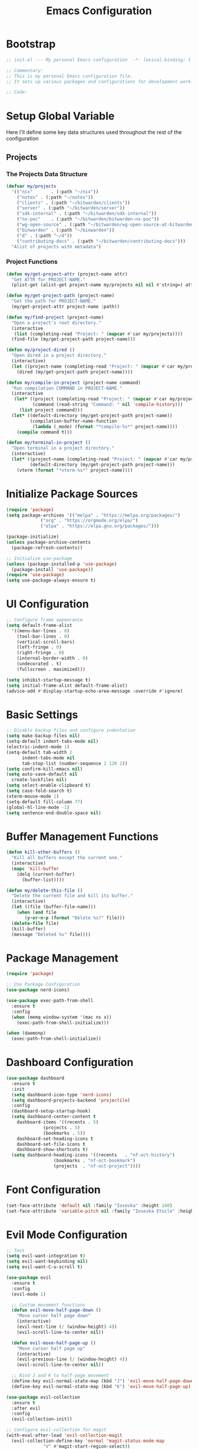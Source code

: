 :PROPERTIES:
:GPTEL_MODEL: claude-3.7-sonnet
:GPTEL_BACKEND: github-copilot
:GPTEL_SYSTEM: You are a large language model living in Emacs and a helpful assistant. Respond concisely.
:GPTEL_BOUNDS: nil
:END:
#+TITLE: Emacs Configuration
#+PROPERTY: header-args:emacs-lisp :tangle init.el :results none

* Bootstrap
#+begin_src emacs-lisp
  ;; init.el --- My personal Emacs configuration  -*- lexical-binding: t -*-

  ;; Commentary:
  ;; This is my personal Emacs configuration file.
  ;; It sets up various packages and configurations for development work.

  ;; Code:
#+end_src

* Setup Global Variable

Here I'll define some key data structures used throughout the rest of the configuration

** Projects

*** The Projects Data Structure

#+begin_src emacs-lisp
(defvar my/projects
  '(("nix"       . (:path "~/nix"))
    ("notes" . (:path "~/notes"))
    ("clients" . (:path "~/bitwarden/clients"))
    ("server" . (:path "~/bitwarden/server"))
    ("sdk-internal" . (:path "~/bitwarden/sdk-internal"))
    ("nx-poc"    . (:path "~/bitwarden/bitwarden-nx-poc"))
    ("wg-open-source" . (:path "~/bitwarden/wg-open-source-at-bitwarden"))
    ("binwarden" . (:path "~/binwarden"))
    ("d" . (:path "~/d"))
    ("contributing-docs" . (:path "~/bitwarden/contributing-docs")))
  "Alist of projects with metadata")
#+end_src

#+RESULTS:
: my/projects

*** Project Functions

#+begin_src emacs-lisp
(defun my/get-project-attr (project-name attr)
  "Get ATTR for PROJECT-NAME."
  (plist-get (alist-get project-name my/projects nil nil #'string=) attr))

(defun my/get-project-path (project-name)
  "Get the path for PROJECT-NAME."
  (my/get-project-attr project-name :path))

(defun my/find-project (project-name)
  "Open a project's root directory."
  (interactive
   (list (completing-read "Project: " (mapcar #'car my/projects))))
  (find-file (my/get-project-path project-name)))

(defun my/project-dired ()
  "Open dired in a project directory."
  (interactive)
  (let ((project-name (completing-read "Project: " (mapcar #'car my/projects))))
    (dired (my/get-project-path project-name))))

(defun my/compile-in-project (project-name command)
  "Run compilation COMMAND in PROJECT-NAME."
  (interactive
   (let* ((project (completing-read "Project: " (mapcar #'car my/projects)))
          (command (read-string "Command: " nil 'compile-history)))
     (list project command)))
  (let* ((default-directory (my/get-project-path project-name))
         (compilation-buffer-name-function 
          (lambda (_mode) (format "*compile-%s*" project-name))))
    (compile command t)))

(defun my/terminal-in-project ()
  "Open terminal in a project directory."
  (interactive)
  (let* ((project-name (completing-read "Project: " (mapcar #'car my/projects)))
         (default-directory (my/get-project-path project-name)))
    (vterm (format "*vterm-%s*" project-name))))
#+end_src

#+RESULTS:
: my/terminal-in-project

* Initialize Package Sources
#+begin_src emacs-lisp
  (require 'package)
  (setq package-archives '(("melpa" . "https://melpa.org/packages/")
			   ("org" . "https://orgmode.org/elpa/")
			   ("elpa" . "https://elpa.gnu.org/packages/")))

  (package-initialize)
  (unless package-archive-contents
    (package-refresh-contents))

  ;; Initialize use-package
  (unless (package-installed-p 'use-package)
    (package-install 'use-package))
  (require 'use-package)
  (setq use-package-always-ensure t)
#+end_src

* UI Configuration

#+begin_src emacs-lisp
  ;; Configure frame appearance
  (setq default-frame-alist
	'((menu-bar-lines . 0)
	  (tool-bar-lines . 0)
	  (vertical-scroll-bars)
	  (left-fringe . 0)
	  (right-fringe . 0)
	  (internal-border-width . 0)
	  (undecorated . t)
	  (fullscreen . maximized)))

  (setq inhibit-startup-message t)
  (setq initial-frame-alist default-frame-alist)
  (advice-add #'display-startup-echo-area-message :override #'ignore)
#+end_src

* Basic Settings
#+begin_src emacs-lisp
  ;; Disable backup files and configure indentation
  (setq make-backup-files nil)
  (setq-default indent-tabs-mode nil)
  (electric-indent-mode 1)
  (setq-default tab-width 2
		indent-tabs-mode nil
		tab-stop-list (number-sequence 2 120 2))
  (setq confirm-kill-emacs nil)
  (setq auto-save-default nil
	create-lockfiles nil)
  (setq select-enable-clipboard t)
  (setq case-fold-search t)
  (xterm-mouse-mode 1)
  (setq-default fill-column 77)
  (global-hl-line-mode -1)
  (setq sentence-end-double-space nil)
#+end_src

* Buffer Management Functions
#+begin_src emacs-lisp
  (defun kill-other-buffers ()
    "Kill all buffers except the current one."
    (interactive)
    (mapc 'kill-buffer
	  (delq (current-buffer)
		(buffer-list))))

  (defun my/delete-this-file ()
    "Delete the current file and kill its buffer."
    (interactive)
    (let ((file (buffer-file-name)))
      (when (and file
		 (y-or-n-p (format "Delete %s?" file)))
	(delete-file file)
	(kill-buffer)
	(message "Deleted %s" file))))
#+end_src

* Package Management
#+begin_src emacs-lisp
  (require 'package)

  ;; Use Package Configuration
  (use-package nerd-icons)

  (use-package exec-path-from-shell
    :ensure t
    :config
    (when (memq window-system '(mac ns x))
      (exec-path-from-shell-initialize)))

  (when (daemonp)
    (exec-path-from-shell-initialize))
#+end_src

* Dashboard Configuration
#+begin_src emacs-lisp
  (use-package dashboard
    :ensure t
    :init
    (setq dashboard-icon-type 'nerd-icons)
    (setq dashboard-projects-backend 'projectile)
    :config
    (dashboard-setup-startup-hook)
    (setq dashboard-center-content t
	  dashboard-items '((recents . 5)
			    (projects . 5)
			    (bookmarks . 5))
	  dashboard-set-heading-icons t
	  dashboard-set-file-icons t
	  dashboard-show-shortcuts t)
    (setq dashboard-heading-icons '((recents   . "nf-oct-history")
				    (bookmarks . "nf-oct-bookmark")
				    (projects  . "nf-oct-project"))))
#+end_src

* Font Configuration
#+begin_src emacs-lisp
  (set-face-attribute 'default nil :family "Iosevka" :height 140)
  (set-face-attribute 'variable-pitch nil :family "Iosevka Etoile" :height 100)
#+end_src

* Evil Mode Configuration
#+begin_src emacs-lisp
  ;; Test
  (setq evil-want-integration t)
  (setq evil-want-keybinding nil)
  (setq evil-want-C-u-scroll t)

  (use-package evil
    :ensure t
    :config
    (evil-mode 1)

    ;; Custom movement functions
    (defun evil-move-half-page-down ()
      "Move cursor half page down"
      (interactive)
      (evil-next-line (/ (window-height) 4))
      (evil-scroll-line-to-center nil))

    (defun evil-move-half-page-up ()
      "Move cursor half page up"
      (interactive)
      (evil-previous-line (/ (window-height) 4))
      (evil-scroll-line-to-center nil))

    ;; Bind J and K to half-page movement
    (define-key evil-normal-state-map (kbd "J") 'evil-move-half-page-down)
    (define-key evil-normal-state-map (kbd "K") 'evil-move-half-page-up))

  (use-package evil-collection
    :ensure t
    :after evil
    :config
    (evil-collection-init))

  ;; Configure evil-collection for magit
  (with-eval-after-load 'evil-collection-magit
    (evil-collection-define-key 'normal 'magit-status-mode-map
				"V" #'magit-start-region-select))
  (require 'evil-org-agenda)
  (evil-org-agenda-set-keys)
  (evil-define-key 'motion org-agenda-mode-map
		   (kbd "<left>") 'org-agenda-earlier
		   (kbd "<right>") 'org-agenda-later
		   (kbd "C-c j") 'org-agenda-goto-date
		   (kbd "gx")  'org-agenda-open-link
		   (kbd "t") 'org-agenda-todo
		   (kbd "T") 'org-agenda-todo-yesterday)
#+end_src

* Cycle Line Number Function
#+begin_src emacs-lisp
  (defun cycle-line-numbers ()
    "Cycle through line number modes: off -> relative -> normal -> off."
    (interactive)
    (cond
     ;; If currently off, switch to relative
     ((not display-line-numbers)
      (setq display-line-numbers 'relative)
      (message "Line numbers: RELATIVE"))

     ;; If currently relative, switch to normal
     ((eq display-line-numbers 'relative)
      (setq display-line-numbers t)
      (message "Line numbers: NORMAL"))

     ;; If currently normal, switch to off
     (t
      (setq display-line-numbers nil)
      (message "Line numbers: OFF"))))

  ;; Bind to "N" in evil normal mode
  (with-eval-after-load 'evil
    (evil-define-key 'normal 'global "N" 'cycle-line-numbers))
#+end_src
* Server Configuration
#+begin_src emacs-lisp
  (require 'server)
  (unless (server-running-p)
    (server-start))
#+end_src

* Project Management
#+begin_src emacs-lisp
  (use-package projectile
    :ensure t
    :config
    (projectile-mode +1)
    (define-key projectile-command-map (kbd "d") 'projectile-find-file-in-directory)
    (setq projectile-known-projects
	  (mapcar (lambda (project)
		    (expand-file-name (my/get-project-path (car project))))
		  my/projects))
    (setq projectile-auto-discover nil)
    (projectile-save-known-projects)
    :bind-keymap
    ("C-c p" . projectile-command-map))
#+end_src

* Completion Framework
#+begin_src emacs-lisp
  (use-package vertico
    :ensure t
    :init
    (vertico-mode))

  (use-package orderless
    :ensure t
    :custom
    (completion-styles '(orderless basic))
    (completion-category-overrides '((file (styles . (partial-completion))))))

  (use-package marginalia
    :ensure t
    :init
    (marginalia-mode))

  (use-package consult
    :ensure t
    :bind
    (("C-s" . consult-line)
     ("C-c b" . consult-buffer)
     ("C-c f" . consult-find)
     ("C-c r" . consult-ripgrep)))

  ;; Custom find-from-here function
  (defun find-from-here ()
    "Find files from current buffer's directory."
    (interactive)
    (when buffer-file-name
      (consult-find (file-name-directory buffer-file-name))))

  (global-set-key (kbd "C-c d") 'find-from-here)
#+end_src

* Tree-sitter Configuration
#+begin_src emacs-lisp
  (use-package treesit-auto
    :ensure t
    :config
    (global-treesit-auto-mode)
    (setq treesit-auto-install 'prompt)
    (setq treesit-auto-langs '(typescript javascript tsx jsx)))

  (use-package typescript-ts-mode
    :ensure t
    :mode (("\\.ts\\'" . typescript-ts-mode)
	   ("\\.tsx\\'" . tsx-ts-mode))
    :init
    (add-to-list 'major-mode-remap-alist '(typescript-mode . typescript-ts-mode))
    (add-to-list 'major-mode-remap-alist '(tsx-mode . tsx-ts-mode)))

  ;; Ensure typescript grammar is installed
  (unless (treesit-language-available-p 'typescript)
    (treesit-install-language-grammar 'typescript))
#+end_src

* LSP Configuration
#+begin_src emacs-lisp
  (use-package lsp-mode
    :ensure t
    :hook ((typescript-ts-mode . lsp)
	   (tsx-ts-mode . lsp)
	   (typescript-mode . lsp)
	   (csharp-mode . lsp)
	   (rust-mode . lsp)
	   (nix-mode . lsp)
	   (json-mode . lsp)
	   (sql-mode . lsp)
	   (lua-mode . lsp))
    :commands lsp
    :config
    ;;(setq lsp-nix-nixd-server-path "nixd")
    ;;(setq lsp-enabled-clients '(nixd-lsp))
    (setq lsp-auto-guess-root t)
    (setq lsp-enable-symbol-highlighting t)
    (setq lsp-enable-on-type-formatting t)
    (setq lsp-modeline-code-actions-enable t)
    (setq lsp-modeline-diagnostics-enable t)
    (setq lsp-diagnostics-provider :flycheck)
    (setq lsp-ui-doc-enable t)
    (setq lsp-ui-doc-show-with-cursor t)
    (add-to-list 'lsp-disabled-clients 'copilot-ls)
    (add-to-list 'lsp-file-watch-ignored-directories "[/\\\\]\\chats\\'")
    (setq lsp-headerline-breadcrumb-enable nil)
    (setq lsp-headerline-breadcrumb-mode nil)
    (lsp-enable-which-key-integration t))

  (use-package lsp-ui
    :ensure t
    :commands lsp-ui-mode)

  ;; Company mode for completions
  (use-package company
    :ensure t
    :config
    (setq company-minimum-prefix-length 1
	  company-idle-delay 0.0))

  ;; Add flycheck configuration
  (use-package flycheck
    :ensure t
    :init
    (global-flycheck-mode))
#+end_src

* Magit and Forge Configuration
#+begin_src emacs-lisp
  (defun magit-status-project ()
    "Switch project and open magit."
    (interactive)
    (let ((projectile-switch-project-action 'magit-status))
      (projectile-switch-project)))

  (global-set-key (kbd "C-c m") 'magit-status-project)

  (use-package forge
    :ensure t
    :after magit
    :config
    ;; Configure GitHub authentication
    (setq auth-sources '("~/.authinfo"))
    ;; Optionally set the number of items to fetch
    (setq forge-topic-list-limit '(60 . 0)))
#+end_src

* Basic Settings and Markdown Configuration
#+begin_src emacs-lisp
  ;; Basic settings
  (setq notes-directory "~/notes")
  (setq markdown-command "pandoc")

  ;; Markdown configuration
  (use-package markdown-mode
    :ensure t
    :mode (("\\.md\\'" . markdown-mode)
	   ("\\.markdown\\'" . markdown-mode)))
#+end_src

* Org Mode Configuration 
#+begin_src emacs-lisp
  ;; Basic org settings
  (use-package org
    :ensure t
    :bind
    (("C-c a" . org-agenda)
     ("C-c h" . consult-org-heading)
     ("C-c c" . org-capture))
    :config
    (setq org-directory "~/notes")
    (setq org-startup-truncated nil)
    (setq org-agenda-files (list org-directory))
    (setq org-log-done 'time)
    (setq org-log-into-drawer t)
    (setq org-startup-folded 'overview)
    (setq org-clock-persist 'history
	  org-export-backends '(html icalendar latex man md org)
	  org-image-max-width 'window
	  org-startup-with-inline-images t
	  org-cycle-inline-images-display t
	  org-display-remote-inline-images 'download
	  org-clock-idle-time 15
	  org-clock-persist-file "~/notes/clock.el"
	  org-clock-auto-clock-resolution 'when-no-clock-is-running
	  org-clock-report-include-clocking-task t
	  org-clock-into-drawer t)
    (org-clock-persistence-insinuate))

  (org-babel-do-load-languages
   'org-babel-load-languages
   '((emacs-lisp . t)
     (shell . t)
     (org . t)
     (mermaid . t)
     ))

  (setq org-babel-sh-command "bash -l -c")

  (setenv "PUPPETEER_EXECUTABLE_PATH" 
	  (or (executable-find "google-chrome-stable")
	      (executable-find "google-chrome")))

  (setq org-src-preserve-indentation nil
	org-edit-src-content-indentation 0)

  (require 'ox-json)

  (use-package ob-mermaid
    :config
    ;; Set the path to the mermaid CLI using the custom puppeteer-cli
    (setq ob-mermaid-cli-path (executable-find "mmdc"))
    ;; If you need to specify the Chrome executable directly:
    (setq ob-mermaid-browser-path (executable-find "google-chrome-stable")))

  ;; Enable automatic display of inline images after executing babel blocks
  (add-hook 'org-babel-after-execute-hook 'org-display-inline-images)
  (setq org-redisplay-inline-images t)

  ;; Allow evaluation of code blocks without confirmation for safe languages
  (defun my/org-confirm-babel-evaluate (lang body)
    (not (member lang '("emacs-lisp" "shell"))))
  ;;(setq org-confirm-babel-evaluate 'my/org-confirm-babel-evaluate)
  (setq org-confirm-babel-evaluate nil)

  ;; Ensure pretty fontification of source blocks
  (setq org-src-fontify-natively t)
  (define-key org-mode-map (kbd "RET") 'newline)

  ;; These bindings just emulate the defaults instead of doing a bunch of weird org specific stuff.
  (evil-define-key 'insert org-mode-map (kbd "RET") 'newline)
  (evil-define-key 'insert org-mode-map (kbd "TAB") 'tab-to-tab-stop)
  (defun my-org-evil-open-below ()
    "Open line below preserving org structure but preventing reformatting."
    (interactive)
    ;; Use evil's basic open behavior
    (evil-open-below 1)
    ;; Exit insert state then re-enter to avoid auto-formatting
    (evil-normal-state)
    (evil-insert-state))

  (evil-define-key 'normal org-mode-map "o" 'my-org-evil-open-below)

  ;;(require 'ob-async) ;; Allow for asyncround running of babel blocks

  ;; Custom keybinding for executing all source blocks in a subtree
  (define-key org-mode-map (kbd "C-c C-v C-t") 'org-babel-execute-subtree)

  (require 'org-make-toc)
#+end_src

For some reason this keeps getting set wrong by something.

#+begin_src emacs-lisp
(setq org-agenda-files (list org-directory))
#+end_src

* Org To Jira
#+begin_src emacs-lisp :tangle no
  (use-package ox-jira
    :ensure t
    :after org)
#+end_src
* Org Capture Templates and Functions
#+begin_src emacs-lisp
  (setq org-capture-templates
	'(("i" "Inbox" entry
	   (file "~/notes/inbox.org")
	   "* TODO %^{Title}\nSCHEDULED: %t\n%?")))
#+end_src

* Date Tracking Functions

I'm not using these right now, but might revist in the future.

#+begin_src emacs-lisp :tangle no
  ;; Date tracking functions
  (defun my/org-set-completed-date ()
    (when (equal "Done" (org-entry-get nil "STATUS"))
      (org-entry-put nil "COMPLETED"
		     (format-time-string "[%Y-%m-%d %a]"))))

  (defun my/org-set-started-date ()
    (when (equal "In-Progress" (org-entry-get nil "STATUS"))
      (org-entry-put nil "STARTED"
		     (format-time-string "[%Y-%m-%d %a]"))))

  (add-hook 'org-property-changed-functions
	    (lambda (property value)
	      (when (equal property "STATUS")
		(my/org-set-completed-date)
		(my/org-set-started-date))))
#+end_src

* Conversion Functions
#+begin_src emacs-lisp
  (defun convert-to-org ()
    "Convert current markdown buffer to org format."
    (interactive)
    (let* ((md-file (buffer-file-name))
	   (org-file (concat (file-name-sans-extension md-file) ".org")))
      (when (and md-file (file-exists-p md-file))
	(call-process "pandoc" nil nil nil
		      "-f" "markdown"
		      "-t" "org"
		      md-file
		      "-o" org-file)
	(find-file org-file))))

  (defun convert-to-markdown ()
    "Convert current org buffer to markdown format."
    (interactive)
    (let* ((org-file (buffer-file-name))
	   (md-file (concat (file-name-sans-extension org-file) ".md")))
      (when (and org-file (file-exists-p org-file))
	(call-process "pandoc" nil nil nil
		      "-f" "org"
		      "-t" "markdown"
		      org-file
		      "-o" md-file)
	(find-file md-file))))

  (with-eval-after-load 'markdown-mode
    (define-key markdown-mode-map (kbd "C-c C-o") 'convert-to-org))

  (with-eval-after-load 'org
    (define-key org-mode-map (kbd "C-c C-m") 'convert-to-markdown))

  (defun my/move-to-custom-id-file ()
    "Move selected org item to a new file named after its CUSTOM_ID property."
    (interactive)
    (save-excursion
      (let* ((region-content (buffer-substring (region-beginning) (region-end)))
	     (custom-id (save-excursion
			  (goto-char (region-beginning))
			  (org-entry-get nil "CUSTOM_ID"))))
	(if custom-id
	    (let ((new-file (concat "~/notes/" custom-id ".org")))
	      (with-temp-file new-file
		(insert "#+TITLE: " custom-id "\n\n")
		(insert region-content))
	      (delete-region (region-beginning) (region-end))
	      (insert (format "[[file:%s][%s]]\n" new-file custom-id))
	      (message "Moved to %s" new-file))
	  (message "No CUSTOM_ID property found!")))))
#+end_src

* Agenda Configuration
#+begin_src emacs-lisp
(setq org-agenda-block-separator nil)
(setq org-agenda-window-setup 'only-window)
(setq org-agenda-timegrid-use-ampm t)
(setq org-agenda-time-leading-zero t)
(setq org-agenda-todo-keyword-format "%s")
(setq org-agenda-include-diary t)
(setq org-refile-targets '((nil :maxlevel . 8)
		     (org-agenda-files :maxlevel . 2)))

;; Allow creating new nodes (including new files) when refiling
(setq org-refile-allow-creating-parent-nodes 'confirm)

;; Use the full outline paths for refile targets
(setq org-refile-use-outline-path nil)

;; Completes in steps so you can select a heading after selecting the file
(setq org-outline-path-complete-in-steps nil)

(require 'diary-lib)

(use-package org-super-agenda
  :after org-agenda
  :config
  (setq org-super-agenda-header-map nil)  
  (setq org-super-agenda-header-properties nil)
  (org-super-agenda-mode))

(setq warning-suppress-types '((org-element)))

(defun my/inherit-meeting-times ()
  "Set SCHEDULED property on meeting note TODOs based on parent timestamp."
  (interactive)
  (org-map-entries
   (lambda ()
     (when (and (string= (org-entry-get nil "CATEGORY") "meeting-notes")
                (org-get-todo-state))
       (let ((timestamp nil))
         (save-excursion
           (when (org-up-heading-safe)
             (setq timestamp (org-entry-get nil "TIMESTAMP" t))))
         (when timestamp
           (org-schedule nil timestamp)))))
   "+CATEGORY=\"meeting-notes\"+TODO=\"TODO\""))

(setq org-agenda-custom-commands
'(("d" "daily dashboard"
   ((agenda "Schedule and Habits"
	    ((org-agenda-span 'day)
	     (org-agenda-sorting-strategy '((agenda time-up todo-state-down alpha-up)))
	     (org-agenda-overriding-header "")
	     (org-super-agenda-groups
	      '(
		(:name "Happening today" 
		       :and(:scheduled nil :deadline nil :not(:time-grid t)))
    (:name "Today's Meeting Notes" :category "meeting-notes")
		(:name "Today's Schedule"
		       :time-grid t)
		(:name "Overdue" :deadline past)
		(:name "Due Today" :deadline today)
		(:name "High Priority" :priority "A")
		(:name "Inbox" :category "inbox")
		(:name "Logs" :category "log")
		(:name "Due Soon" :deadline future)
		(:name "Code Reviews" :category "code review")
		(:name "Active Epics" :category "epic")
		(:name "Family Stuff" :category "family")
		(:name "Holidays" :category "holiday")
		(:name "The Garden" :category "the-garden")
		(:name "Re: Me" :category "me")
		(:name "Re: Emily" :category "emily")
		(:name "Re: Lincoln" :category "lincoln")
		(:name "Re: Nora" :category "nora")
		(:name "Re: Fern" :category "fern")
		(:name "Re: Harry" :category "harry")
		(:name "AM Habits" :category "personal habits am")
		(:name "Midday Habits" :category "personal habits midday")
		(:name "PM Habits" :category "personal habits pm")
		(:name "Any Time Habits" :category "personal habits any time")
		(:name "Work Habits" :category "work habits")
		(:auto-category t)
		))))))
  ("w" "Weekly overview with super-agenda"
   ((agenda ""
	    ((org-agenda-span 7)                      ;; Show 7 days
	     (org-agenda-start-on-weekday nil)        ;; Start from current day
	     (org-agenda-time-grid '((daily today require-timed)
				     (800 1000 1200 1400 1600 1800 2000)
				     "......" "----------------"))  ;; Time grid config
	     (org-agenda-include-deadlines nil)       ;; No deadlines
	     (org-agenda-skip-scheduled-if-done t)     
	     (org-agenda-skip-deadline-if-done t)
	     (org-agenda-skip-scheduled-delay-if-done t)
	     (org-agenda-skip-function                ;; Skip scheduled items
	      '(org-agenda-skip-entry-if 'scheduled 'deadline))
	     (org-agenda-prefix-format '((agenda . "%?-12t ")))  ;; Only show time
	     (org-agenda-todo-keyword-format "")
	     (org-agenda-show-all-dates t)
	     (org-agenda-day-face-function (lambda (date) 'org-agenda-date))
	     (org-agenda-format-date "%A %Y-%m-%d")
	     ;; Super agenda groups
	     (org-super-agenda-groups
	      '(
		(:name "Happening today" 
		       :and(:scheduled nil :deadline nil :not(:time-grid t)))
		(:name "Today's Schedule"
		       :time-grid t)
		))))))
  ))

(setq org-agenda-time-grid-use-ampm t)
(setq org-agenda-with-times t)
(setq org-agenda-time-format "%I:%M%p")
(setq org-agenda-prefix-format
'((agenda . " ○ %t ")
  (tags   . "○ ")
  (todo   . "○ ")))
#+end_src

* Calfw
#+begin_src emacs-lisp 
  (use-package calfw)
  (use-package google-maps)

  (use-package calfw-org
    :config
    (setq cfw:org-agenda-schedule-args '(:timestamp)))

  (defun my/cfw:trim-text (text)
    "Trim TEXT to fit in WIDTH, without adding ellipsis that breaks formatting."
    text)
  ;; Override the default truncation function
  (advice-add 'cfw:trim :override #'my/cfw:trim-text)
#+end_src

* Org Face Customizations
#+begin_src emacs-lisp
  ;; Face customizations for org mode
  (custom-set-faces
   '(org-document-info-keyword ((t (:height 1.0))))
   '(org-document-title ((t (:height 140))))
   '(org-level-1 ((t (:height 140))))
   '(org-level-2 ((t (:height 140))))
   '(org-level-3 ((t (:height 140))))
   '(org-level-4 ((t (:height 140))))
   '(org-level-5 ((t (:height 140))))
   '(org-level-6 ((t (:height 140))))
   '(org-level-7 ((t (:height 140))))
   '(org-level-8 ((t (:height 140))))
   '(org-modern-label ((t (:height 140))))
   '(org-modern-statistics ((t (:height 140))))
   '(org-modern-tag ((t (:height 140))))
   '(org-drawer ((t (:height 140))))
   '(org-drawer-content ((t (:height 140))))
   '(variable-pitch-text ((t (:height 140))))
   '(variable-pitch ((t (:height 140))))
   '(org-property-value ((t (:height 140))))
   '(org-special-keyword ((t (:height 140)))))
#+end_src

* GitHub Integration
#+begin_src emacs-lisp
  (require 'ghub)

  (defvar my/github-pr-file "~/notes/code-reviews.org"
    "File to store GitHub PR todos.")

  (defvar my/github-pr-queries
    '(("Involved PRs" . "is:open is:pr involves:addisonbeck -author:addisonbeck")))

  (defun my/pr-exists-p (url)
    "Check if PR with URL already exists in the org file."
    (message "Checking for existing PR: %s" url)
    (when (file-exists-p my/github-pr-file)
      (message "File exists, checking content")
      (with-temp-buffer
	(insert-file-contents my/github-pr-file)
	(message "File contents loaded")
	;; Instead of using buffer positions, just check if the string exists
	(string-match-p (regexp-quote url) (buffer-string)))))

  (defun my/fetch-github-prs ()
    "Fetch PRs and create new org entries if they don't exist."
    (interactive)
    (message "Starting PR fetch")
    (let ((buf (find-file-noselect my/github-pr-file)))
      (message "Buffer created: %S" buf)
      (with-current-buffer buf
	(message "In buffer")
	(org-mode)
	(message "Org mode enabled")
	(let ((max-point (point-max)))
	  (message "Max point: %S" max-point)
	  (goto-char max-point)
	  (message "Moved to end of buffer")
	  (dolist (query-pair my/github-pr-queries)
	    (let* ((section-name (car query-pair))
		   (query (cdr query-pair)))
	      (message "Processing query: %s" section-name)
	      (let ((response (ghub-graphql
			       "query($query: String!) {
						    search(query: $query, type: ISSUE, first: 100) {
						      nodes {
							... on PullRequest {
							  title
							  url
							  repository {
							    nameWithOwner
							  }
							  author {
							    login
							  }
							  updatedAt
							  state
							}
						      }
						    }
						  }"
			       `((query . ,query)))))
		(message "Got GraphQL response")
		(when-let ((prs (alist-get 'nodes (alist-get 'search (alist-get 'data response)))))
		  (message "Found %d PRs" (length prs))
		  (dolist (pr prs)
		    (message "Processing PR: %S" pr)
		    (let-alist pr
		      (message "Checking if PR exists: %s" .url)
		      (let ((exists-result (my/pr-exists-p .url)))
			(message "PR exists check returned: %S" exists-result)
			(unless exists-result
			  (message "PR doesn't exist, inserting")
			  (let ((insert-point (point)))
			    (message "Current point before insert: %S" insert-point)
			    (insert (format "* TODO %s\nSCHEDULED: <%s>\n:PROPERTIES:\n:PR_URL: %s\n:REPO: %s\n:AUTHOR: %s\n:END:\n"
					    .title
					    (format-time-string "%Y-%m-%d")
					    .url
					    .repository.nameWithOwner
					    .author.login))
			    (message "Insert completed"))))))))))))
      (message "Saving buffer")
      (save-buffer)
      (message "PR fetch completed")))

  (global-set-key (kbd "C-c g p") #'my/fetch-github-prs)

  (defun remove-duplicate-org-entries ()
    (interactive)
    (let ((seen-urls (make-hash-table :test 'equal)))
      (org-map-entries
       (lambda ()
	 (let ((pr-url (org-entry-get nil "PR_URL")))
	   (if (and pr-url (gethash pr-url seen-urls))
	       (org-cut-subtree)
	     (when pr-url
	       (puthash pr-url t seen-urls))))))))
#+end_src

* Which Key Configuration
#+begin_src emacs-lisp
  (use-package which-key
    :ensure t
    :config
    (which-key-mode)
    (setq which-key-idle-delay 0.3
	  which-key-prefix-prefix "→"
	  which-key-sort-order 'which-key-key-order-alpha
	  which-key-side-window-location 'bottom
	  which-key-side-window-max-height 0.25))
#+end_src

* Theme Configuration
#+begin_src emacs-lisp
  (use-package gruvbox-theme
    :ensure t
    :config
    (load-theme 'gruvbox-light-hard t))

  (defun my/toggle-theme ()
    "Toggle between gruvbox light and dark themes."
    (interactive)
    (if (eq (car custom-enabled-themes) 'gruvbox-light-hard)
	(progn
	  (disable-theme 'gruvbox-light-hard)
	  (load-theme 'gruvbox-dark-hard t)
	  (message "Switched to dark theme"))
      (progn
	(disable-theme 'gruvbox-dark-hard)
	(load-theme 'gruvbox-light-hard t)
	(message "Switched to light theme"))))


  (custom-set-faces
   `(org-warning ((t (:foreground ,(if (eq 'dark (frame-parameter nil 'background-mode))
				       "#83a598"  ; gruvbox-dark blue
				     "#076678")  ; gruvbox-light blue
				  ))))
   '(org-agenda-deadline-face ((t (:inherit org-warning :foreground nil :background nil :weight bold))))
   '(org-upcoming-deadline ((t (:inherit org-warning :foreground nil :background nil :weight bold))))
   '(org-scheduled-previously ((t (:inherit org-warning :foreground nil :background nil :weight normal))))
   )
#+end_src

* Elfeed Configuration
#+begin_src emacs-lisp
  (use-package elfeed
    :ensure t
    :bind
    ("C-x w" . elfeed)
    :config
    (evil-define-key 'normal elfeed-search-mode-map
		     (kbd "r") 'elfeed-search-untag-all-unread
		     (kbd "u") 'elfeed-search-tag-all-unread
		     (kbd "RET") 'elfeed-search-show-entry
		     (kbd "q") 'quit-window
		     (kbd "g") 'elfeed-update
		     (kbd "G") 'elfeed-search-update--force)

    (evil-define-key 'normal elfeed-show-mode-map
		     (kbd "r") 'elfeed-show-untag-unread
		     (kbd "u") 'elfeed-show-tag-unread
		     (kbd "q") 'quit-window
		     (kbd "n") 'elfeed-show-next
		     (kbd "p") 'elfeed-show-prev
		     (kbd "b") 'elfeed-show-visit)

    (setq elfeed-search-filter "+unread or +starred")
    (setq elfeed-sort-order 'descending))

  (use-package elfeed-protocol
    :ensure t
    :after elfeed
    :custom
    (elfeed-use-curl t)
    (elfeed-protocol-enabled-protocols '(fever))
    (setq elfeed-protocol-log-trace t)
    (elfeed-protocol-fever-update-unread-only t)
    (elfeed-protocol-fever-fetch-category-as-tag t)
    (elfeed-protocol-feeds '(("fever+https://me@rss.addisonbeck.dev"
			      :api-url "https://rss.addisonbeck.dev/api/fever.php"
			      :use-authinfo t)))
    (elfeed-protocol-enabled-protocols '(fever))
    :config
    (elfeed-protocol-enable))

  (defun my/elfeed-reset ()
    "Reset elfeed database and update."
    (interactive)
    (when (yes-or-no-p "Really reset elfeed database? ")
      (let ((db (expand-file-name "~/.elfeed/index"))
	    (data (expand-file-name "~/.elfeed/data")))
	(message "Checking paths: index=%s data=%s" db data)

	;; Try to close elfeed first
	(elfeed-db-unload)
	(message "Database unloaded")

	;; Delete files with error checking
	(condition-case err
	    (progn
	      (when (file-exists-p db)
		(delete-file db)
		(message "Deleted index file"))
	      (when (file-exists-p data)
		(delete-directory data t)
		(message "Deleted data directory")))
	  (error (message "Error during deletion: %s" err)))

	;; Restart elfeed
	(elfeed)
	(elfeed-search-update--force)
	(message "Reset complete"))))
#+end_src

* GPTel Configuration
#+begin_src emacs-lisp
  (use-package gptel
    :ensure t
    :config
    ;; Enable debug logging
    (setq gptel-log-level 'debug)

    ;; Use org-mode for gptel buffers
    (setq gptel-default-mode 'org-mode)
    ;; Enable branching conversations in org-mode
    (setq gptel-org-branching-context t)

    ;; Update prompt/response prefixes for org-mode to be compatible with branching conversations
    (setf (alist-get 'org-mode gptel-prompt-prefix-alist) "@user\n")
    (setf (alist-get 'org-mode gptel-response-prefix-alist) "@assistant\n")

    ;; Token access for GitHub Copilot
    (defvar gptel-github-api-key
      (lambda ()
	(when-let ((auth (car (auth-source-search
			       :host "github.copilot"
			       :require '(:secret)))))
	  (let ((token (plist-get auth :secret)))
	    (if (functionp token)
		(funcall token)
	      token)))))

    (defun gptel-copilot--exchange-token ()
      (let* ((github-token (if (functionp gptel-github-api-key)
			       (funcall gptel-github-api-key)
			     gptel-github-api-key))
	     (url-request-method "GET")
	     (url-request-extra-headers
	      `(("Authorization" . ,(format "Bearer %s" github-token))
		("Accept" . "application/json")))
	     response-buffer token-str)
	(setq response-buffer
	      (url-retrieve-synchronously
	       "https://api.github.com/copilot_internal/v2/token"
	       t nil 30))
	(when response-buffer
	  (with-current-buffer response-buffer
	    (goto-char (point-min))
	    (when (re-search-forward "^$" nil t)
	      (forward-char)
	      (condition-case nil
		  (let ((json-response (json-read)))
		    (setq token-str (cdr (assoc 'token json-response))))
		(error nil)))
	    (kill-buffer response-buffer)))
	token-str))

    ;; Store the exchanged token
    (defvar gptel-copilot--exchanged-token nil)
    (setq gptel-copilot--exchanged-token (gptel-copilot--exchange-token))

    ;; Update gptel-api-key to use the exchanged token
    (setq gptel-api-key
	  (lambda ()
	    (or gptel-copilot--exchanged-token
		(setq gptel-copilot--exchanged-token
		      (gptel-copilot--exchange-token)))))

    ;; Advice to include full path in message
    (defun gptel--insert-at-beginning-with-path (initial-point)
      "Include full path when showing buffer contents."
      (let ((full-path (buffer-file-name)))
	(goto-char initial-point)
	(insert
	 (format "In file %s:\n\n"
		 (if full-path
		     (expand-file-name full-path)
		   (buffer-name))))))

    (advice-add 'gptel--insert-at-beginning :override #'gptel--insert-at-beginning-with-path)

    ;; Create custom backend for GitHub Copilot
    (setq gptel-copilot-backend
	  (gptel-make-openai
	   "github-copilot"
	   :host "api.githubcopilot.com/"
	   :endpoint "chat/completions"
	   :key 'gptel-api-key
	   :stream t
	   :models '((gpt-4o-2024-08-06 :name "gpt-4o-2024-08-06")
		     (claude-3.5-sonnet :name "claude-3.5-sonnet")
		     (claude-3.7-sonnet :name "claude-3.7-sonnet")
		     (claude-3.7-sonnet-thought :name "claude-3.7-sonnet-thought")
		     (o1-2024-12-17 :name "o1-2024-12-17")
		     (o1-mini-2024-09-12 :name "o1-mini-2024-09-12"))
	   :header (lambda ()
		     `(("Authorization" . ,(format "Bearer %s" (funcall gptel-api-key)))
		       ("Content-Type" . "application/json")
		       ("Accept" . "application/json")
		       ("Copilot-Integration-Id" . "vscode-chat")
		       ("editor-version" . "vscode/1.84.2")
		       ("editor-plugin-version" . "1.138.0")
		       ("user-agent" . "GithubCopilot/1.138.0")))))

    (advice-add 'gptel--url-parse-response :around
		(lambda (orig-fun backend proc-info)
		  (let ((result (funcall orig-fun backend proc-info)))
		    (when (and (stringp (cadr result))
			       (string-match-p "HTTP/2 401" (cadr result)))
		      (message "Token expired, refreshing and retrying...")
		      (setq gptel-copilot--exchanged-token nil)
		      ;; Get new token
		      (funcall gptel-api-key)
		      ;; Retry the request
		      (let ((request-data (plist-get proc-info :request-data)))
			(when request-data
			  (gptel-request request-data))))
		    result)))

    (defun test-gptel-token-refresh ()
      "Test gptel token refresh logic."
      (interactive)
      (message "=== Starting Token Test ===")
      (message "Current token (first 50 chars): %s..."
	       (substring gptel-copilot--exchanged-token 0 50))
      ;; Force token refresh by setting to nil
      (setq gptel-copilot--exchanged-token nil)
      ;;(message "Cleared token, making request...")
      ;; Make request that should trigger token refresh
      ;;(gptel-request
      ;;"Test message"
      ;;:callback (lambda (response info)
      ;;(message "=== Request completed ===")
      ;;(message "New token (first 50 chars): %s..."
      ;;(substring gptel-copilot--exchanged-token 0 50))
      ;;(message "Response status: %s" (plist-get info :status))
      ;;(message "Got response: %s" response)))
      )

    (defun get-anthropic-api-key ()
      (when-let ((auth (car (auth-source-search
			     :host "api.anthropic.com"
			     :require '(:secret)))))
	(let ((token (plist-get auth :secret)))
	  (if (functionp token)
	      (funcall token)
	    token))))

    (defun get-gemini-api-key ()
      (when-let ((auth (car (auth-source-search
			     :host "api.gemini.com"
			     :require '(:secret)))))
	(let ((token (plist-get auth :secret)))
	  (if (functionp token)
	      (funcall token)
	    token))))

    (gptel-make-anthropic "Claude"          
			  :stream t
			  :key #'get-anthropic-api-key)

    (gptel-make-gemini "Gemini"          
		       :key #'get-gemini-api-key)

    ;;(gptel-make-anthropic "claude" 
    ;;:key #'get-anthropic-api-key
    ;;:stream t
    ;;:models '(claude-3-7-sonnet-20250219)
    ;;:header (lambda () (when-let* ((key (gptel--get-api-key)))
    ;;`(("x-api-key" . ,key)
    ;;("anthropic-version" . "2023-06-01")
    ;;("anthropic-beta" . "pdfs-2024-09-25")
    ;;("anthropic-beta" . "output-128k-2025-02-19")
    ;;("anthropic-beta" . "prompt-caching-2024-07-31"))))
    ;;:request-params '(:max_tokens 4096))

    ;;(gptel-make-anthropic "claude-thinking" 
    ;;:key #'get-anthropic-api-key
    ;;:stream t
    ;;:models '(claude-3-7-sonnet-20250219)
    ;;:header (lambda () (when-let* ((key (gptel--get-api-key)))
    ;;`(("x-api-key" . ,key)
    ;;("anthropic-version" . "2023-06-01")
    ;;("anthropic-beta" . "pdfs-2024-09-25")
    ;;("anthropic-beta" . "output-128k-2025-02-19")
    ;;("anthropic-beta" . "prompt-caching-2024-07-31"))))
    ;;:request-params '(:thinking (:type "enabled" :budget_tokens 2048)
    ;;:max_tokens 4096))

    (setq gptel-backend gptel-copilot-backend
	  ;;gptel-model 'gpt-4o-2024-08-06
	  gptel-model 'claude-3.7-sonnet
	  gptel-auto-save-directory "~/chats"
	  gptel--mark-prompts-and-responses nil
	  gptel-auto-save-buffers t
	  gptel-prompt-prefix
	  "You are an Emacs-integrated assistant for a Bitwarden software engineer.
		  Be direct about uncertainties. Display files in org blocks with paths."
	  gptel-default-mode 'org-mode))
#+end_src

* GPTel Context Management

These are helper functions and automations for being efficient with tokens in GPTel.

This doesn't work

#+begin_src emacs-lisp
  ;; Context minification function for GPTel
  (defun my/gptel-minify-context ()
    "Minify the current gptel chat buffer context to reduce tokens."
    (interactive)
    (when (derived-mode-p 'gptel-mode)
      (let ((inhibit-read-only t)
	    (modified (buffer-modified-p)))
	(save-excursion
	  ;; Remove excess blank lines
	  (goto-char (point-min))
	  (while (re-search-forward "\n\n\n+" nil t)
	    (replace-match "\n\n"))

	  ;; Collapse code blocks to show minimal context
	  (goto-char (point-min))
	  (while (re-search-forward "```\\([^`\n]*\\)\n\\([^`]*?\\)\n```" nil t)
	    (let* ((lang (match-string 1))
		   (code (match-string 2))
		   (lines (split-string code "\n"))
		   (total-lines (length lines))
		   (preview-lines 3)
		   (minified-code
		    (if (> total-lines (* 2 preview-lines))
			(concat
			 (string-join (seq-take lines preview-lines) "\n")
			 "\n... "
			 (number-to-string (- total-lines (* 2 preview-lines)))
			 " lines collapsed ...\n"
			 (string-join (seq-take-last preview-lines lines) "\n"))
		      code)))
	      (replace-match (format "```%s\n%s\n```" lang minified-code))))

	  ;; Optionally truncate very long responses
	  (goto-char (point-min))
	  (while (re-search-forward "^Assistant: \\([^\n]*\\(?:\n[^\n]+\\)*\\)" nil t)
	    (let* ((response (match-string 1))
		   (lines (split-string response "\n"))
		   (max-lines 20))
	      (when (> (length lines) max-lines)
		(let ((truncated-response
		       (concat
			(string-join (seq-take lines (/ max-lines 2)) "\n")
			"\n... "
			(number-to-string (- (length lines) max-lines))
			" lines summarized ...\n"
			(string-join (seq-take-last (/ max-lines 2) lines) "\n"))))
		  (replace-match (concat "Assistant: " truncated-response))))))

	  ;; Remove trailing whitespace
	  (delete-trailing-whitespace))

	;; Restore modification state
	(set-buffer-modified-p modified))

      ;; Provide feedback on reduction
      (message "Context minified. Use M-x revert-buffer to restore if needed.")))

  ;; Bind minification function in gptel-mode
  (define-key gptel-mode-map (kbd "C-c C-m") #'my/gptel-minify-context)
#+end_src

* GPTel Tools

This section defines agenic tools capabilities for gptel. It's my answer to the "stdlib for LLMs" idea.

Some notes:

1. All tools _must_ have an arguement. This can be just a dummy arguement like `read_gptel_tools_section`.

** General Tools Setup
This block contains helper functions and variables used by multiple tools. These are not tools themselves but support the tool infrastructure.

#+begin_src emacs-lisp
  (setq gptel-use-tools t
	gptel-tools nil)  

  (defun register-gptel-tool (tool-name)
    "Register a tool with gptel by its NAME."
    (add-to-list 'gptel-tools (gptel-get-tool tool-name)))


  (defvar my/file-bookmarks
    '(("emacs config" . (:path "~/nix/system/with/user/with/program/emacs.org"
			       :description "My literate org based emacs configuration"))
      ("inbox" . (:path "~/notes/inbox.org"
			:description "My inbox for my TODOs and notes"))
      ))
#+end_src

** Read File

This tool hooks in to my file reading function and bookmarks list to enable LLMs to edit specific files at will and all files behind a warning.

#+begin_src emacs-lisp
  (defun my/read-file (file-id)
    "Read complete contents of a file.
		FILE-ID can be a bookmark name or full path."
    (let* ((bookmark (alist-get file-id my/file-bookmarks nil nil #'equal))
	   (file-path (expand-file-name
		       (if bookmark 
			   (plist-get bookmark :path)
			 file-id))))
      (with-temp-buffer
	(insert-file-contents file-path)
	(buffer-substring-no-properties (point-min) (point-max)))))

  (gptel-make-tool
   :name "read_file"
   :function #'my/read-file
   :description "Read a file's complete contents"
   :args '((:name "file-id"
		  :type string
		  :description "can be a full path or one of the following bookmarks:
		    - 'emacs config' for my emacs configuration
		    - 'inbox' for my org mode inbox file")
	   ))
  (register-gptel-tool "read_file")
#+end_src

** Write File

This tool hooks in to my file  writing function and bookmarks list to enable LLMs to edit specific files at will and all files behind a warning.

#+begin_src emacs-lisp
  (defun my/parse-search-replace-blocks (content)
    "Extract list of changes from content with search/replace blocks."
    (with-temp-buffer
      (insert content)
      (let (changes)
	(goto-char (point-min))
	(while (re-search-forward "<<<<<<< SEARCH\n\\([^=]*?\\)\n=======\n\\([^>]*?\\)\n>>>>>>> REPLACE" nil t)
	  (push (list :search (match-string 1)
		      :replace (match-string 2))
		changes))
	(nreverse changes))))

  (defun my/apply-changes (original-content changes)
    "Apply changes specified in search/replace block format to ORIGINAL-CONTENT."
    (with-temp-buffer
      (insert original-content)
      (dolist (change changes)
	(let ((search (plist-get change :search))
	      (replace (plist-get change :replace)))
	  (goto-char (point-min))
	  (while (search-forward search nil t)
	    (replace-match replace t t))))
      (buffer-string)))

  (defun my/write-file (file-id content)
    "Write file with changes in search/replace block format.
		  FILE-ID can be a bookmark name or full path.
		  CONTENT must contain search/replace blocks showing what to change."
    (let* ((bookmark (alist-get file-id my/file-bookmarks nil nil #'equal))
	   (file-path (expand-file-name
		       (if bookmark 
			   (plist-get bookmark :path)
			 file-id)))
	   (original (my/read-file file-id))
	   (changes (my/parse-search-replace-blocks content))
	   (new-content (my/apply-changes original changes)))
      ;; Check if content is unchanged
      (when (string= original new-content)
	(error "No changes detected - the diff would be empty"))
      ;; Validate content preservation
      (when (< (length new-content) (* 0.95 (length original)))
	(error "Error: New content is significantly smaller than original"))
      ;; Show git-style diff and confirm
      (let* ((temp-orig (make-temp-file "gptel-orig-"))
	     (temp-new (make-temp-file "gptel-new-"))
	     (diff-buffer (get-buffer-create "*File Changes Preview*"))
	     (confirm-changes nil))
	;; Write both versions to temp files
	(write-region original nil temp-orig)
	(write-region new-content nil temp-new)
	;; Generate and display diff
	(with-current-buffer diff-buffer
	  (erase-buffer)
	  (insert "Proposed changes to " file-path ":\n\n")
	  (call-process "git" nil t nil "diff" "--no-index" "--color=never" temp-orig temp-new)
	  ;; Enable diff-mode for syntax highlighting
	  (diff-mode)
	  (goto-char (point-min))
	  (display-buffer diff-buffer)
	  (setq confirm-changes (yes-or-no-p "Apply these changes? ")))
	;; Cleanup
	(delete-file temp-orig)
	(delete-file temp-new)
	(kill-buffer diff-buffer)
	(if confirm-changes
	    (progn
	      (write-region new-content nil file-path)
	      (format "Updated %s" file-path))
	  (format "Changes cancelled by user. Seek feedback before trying again!")))))

  (gptel-make-tool
   :name "write_file"
   :function #'my/write-file
   :description "Modify specific sections of a file while preserving all other content.

		IMPORTANT: Always use read_file first to understand the current content and structure! 

		The CONTENT arguement _must_ adhere to this format with SEARCH and REPLACE blocks:

		<<<<<<< SEARCH
		{text to find and replace}
		=======
		{new text to insert}
		>>>>>>> REPLACE

		- You can include multiple search/replace blocks to make multiple changes.
		- The search text must match exactly what is in the file.
		- If a failure occurs do not try again without asking me first.

		After using write-file to modify files, evaluate whether the changes should be committed to version control. If the changes are in a git repository and represent a meaningful unit of work, follow up with a git_commit call with an appropriate commit message."
   :args '((:name "file-id"
		  :type string
		  :description "can be a full path or one of the following bookmarks:
		    - 'emacs config' for my emacs configuration

		    - 'inbox' for my org mode inbox file")
	   (:name "content"
		  :type string
		  :description "search/replace blocks showing what to change")))

  (register-gptel-tool "write_file")
#+end_src

** Fetch_Webpage

#+begin_src emacs-lisp
  (gptel-make-tool
   :name "fetch_webpage"
   :function (lambda (url)
	       (message "Fetching URL: %s" url)
	       (let ((buffer (url-retrieve-synchronously url t nil 30)))
		 (when buffer
		   (with-current-buffer buffer
		     (goto-char (point-min))
		     (re-search-forward "^$" nil t) ; Skip headers
		     (forward-char)
		     ;; Basic HTML cleanup: Convert to plain text
		     (require 'shr)
		     (let* ((dom (libxml-parse-html-region (point) (point-max)))
			    (text-buffer (generate-new-buffer " *temp*")))
		       (with-current-buffer text-buffer
			 (shr-insert-document dom)
			 ;; Clean up the text and ensure it's JSON-safe
			 (let ((content (replace-regexp-in-string 
					 "[\u0000-\u001F\u007F]+" " "
					 (buffer-substring-no-properties (point-min) (point-max)))))
			   (kill-buffer text-buffer)
			   (kill-buffer buffer)
			   ;; Ensure we return a proper JSON string
			   content)))))))
   :description "fetch the contents of a webpage given its url"
   :args '((:name "url"
		  :type string
		  :description "url of the webpage to fetch"))
   :category "web")

  (register-gptel-tool "fetch_webpage")
#+end_src

** Git_Commit

#+begin_src emacs-lisp
  (defun my/git-commit-changes (project message)
    "Commit all changes in the specified project repository with the given message."
    (let* ((project-root (if (file-name-absolute-p project)
			     project
			   (let ((found (seq-find (lambda (p)
						    (string-match-p project (file-name-nondirectory p)))
						  projectile-known-projects)))
			     (or found (error "Project not found: %s" project)))))
	   (default-directory project-root)
	   (status (shell-command-to-string "git status --porcelain")))
      (if (string-empty-p status)
	  "No changes to commit"
	(shell-command-to-string (format "git add -A && git commit -m %s"
					 (shell-quote-argument message))))))

  (gptel-make-tool
   :name "git_commit"
   :function #'my/git-commit-changes
   :description "Commits all changes in the specified Git repository."
   :args '((:name "project"
		  :type string
		  :description "project name or full path to git repository")
	   (:name "message"
		  :type string
		  :description "commit message"))
   :category "git")

  (register-gptel-tool "git_commit")
#+end_src

** Create_File

#+begin_src emacs-lisp :tangle no
  (gptel-make-tool
   :name "create_file"
   :function (lambda (path content)
	       (let ((dir (file-name-directory path)))
		 (condition-case err
		     (cond
		      ((file-exists-p path)
		       (error "File already exists: %s" path))
		      (t
		       (when dir
			 (make-directory dir t))
		       (write-region content nil path)
		       (format "Successfully created file: %s" path)))
		   (error
		    (format "Error creating file: %s" (error-message-string err))))))
   :description "Creates a new file with specified content, creating any necessary parent directories. Will not overwrite existing files."
   :args '((:name "path"
		  :type string
		  :description "path to the file to create")
	   (:name "content"
		  :type string
		  :description "content to write to the file"))
   :category "file")
#+end_src

** Project Context Tool

#+begin_src emacs-lisp
  (defun my/project-context-for-llm (project-root &optional scope)
    "Generate project context for LLM consumption.
	      PROJECT-ROOT is the directory to analyze.
	      SCOPE can be 'structure (directory only), 'core (key files), or 'full (both)."
    (let* ((project-root (expand-file-name project-root))
	   (default-directory project-root)
	   (context-parts '()))

      ;; Add project structure with depth limitation
      (push (concat "Project Structure:\n" 
		    (shell-command-to-string "tree -L 3 --gitignore --noreport"))
	    context-parts)

      ;; Add key files only for core or full scopes
      (when (or (eq scope 'core) (eq scope 'full))
	(let* ((key-files '("README.md" "package.json" "Cargo.toml" "pyproject.toml"
			    "flake.nix" "default.nix" "home.nix"
			    "Makefile" "justfile"))
	       (found-files '()))

	  ;; Find important files that actually exist
	  (dolist (file key-files)
	    (when (file-exists-p file)
	      (push file found-files)))

	  ;; Add file summary header
	  (push "\nKey Files Found:" context-parts)
	  (push (mapconcat #'identity found-files "\n") context-parts)

	  ;; Add content of files with size checks and truncation
	  (push "\nFile Contents:" context-parts)
	  (dolist (file found-files)
	    (let ((file-size (nth 7 (file-attributes file))))
	      (cond
	       ;; Skip large files completely
	       ((> file-size 15000)
		(push (format "\n=== %s === (TOO LARGE: %dKB - skipped)" 
			      file (/ file-size 1024)) 
		      context-parts))

	       ;; Truncate medium files
	       ((> file-size 5000)
		(push (format "\n=== %s === (TRUNCATED: %dKB)" 
			      file (/ file-size 1024)) 
		      context-parts)
		(push (with-temp-buffer
			(insert-file-contents file nil 0 2000)
			(concat (buffer-string) 
				"\n[...file truncated...]\n"))
		      context-parts))

	       ;; Include small files completely
	       (t
		(push (format "\n=== %s ===" file) context-parts)
		(push (with-temp-buffer
			(insert-file-contents file)
			(buffer-string))
		      context-parts)))))))

      ;; Join all parts in reverse order (since we used push)
      (mapconcat #'identity (reverse context-parts) "\n")))

  (gptel-make-tool
   :name "project_context"
   :function #'my/project-context-for-llm
   :description "Get structural and content context for a project directory"
   :args '((:name "project"
		  :type string
		  :description "project name or path")
	   (:name "scope"
		  :type string
		  :description "context scope: 'structure, 'core, or 'full"))
   :category "project")

  (register-gptel-tool "project_context")
#+end_src

* Path Copying Functions

#+begin_src emacs-lisp
  (defun copy-file-path ()
    "Copy the current buffer file path to the kill ring."
    (interactive)
    (let ((filepath (buffer-file-name)))
      (when filepath
	(kill-new filepath)
	(message "Copied: %s" filepath))))

  (defun copy-file-name ()
    "Copy the current buffer file name to the kill ring."
    (interactive)
    (let ((filename (file-name-nondirectory (buffer-file-name))))
      (when filename
	(kill-new filename)
	(message "Copied: %s" filename))))

  (defun copy-directory-path ()
    "Copy the current buffer directory path to the kill ring."
    (interactive)
    (let ((dirpath (file-name-directory (buffer-file-name))))
      (when dirpath
	(kill-new dirpath)
	(message "Copied: %s" dirpath))))
#+end_src

* Avy
#+begin_src emacs-lisp
  (require 'avy)
  (define-key evil-normal-state-map (kbd "s") 'avy-goto-char-timer)
#+end_src

* rg
#+begin_src emacs-lisp
(require 'rg)
#+end_src

* Custom Commands For Projects

I use this space to write a bunch of custom commands for interacting with projects I work on frequently.

** Enable complex color support in compile buffers

#+begin_src emacs-lisp
(use-package ansi-color
  :config
  (defun my/colorize-compilation ()
    "Colorize from `compilation-filter-start' to `point'."
    (let ((inhibit-read-only t))
      (ansi-color-apply-on-region
       compilation-filter-start (point))))
  
  (add-hook 'compilation-filter-hook #'my/colorize-compilation)
  
  (setq ansi-color-for-comint-mode t)
  (setq comint-terminfo-terminal "xterm-256color"))
#+end_src

#+RESULTS:
: t

** Builds for the Bitwarden Nx PoC project

#+begin_src emacs-lisp
  (defun my/run-nx-poc-web ()
    "Build the web vault of the nx poc project with a uniquely named buffer."
    (interactive)
    (let* ((default-directory (concat (my/get-project-path "nx-poc") "/apps/web"))
	   (compilation-buffer-name-function 
	    (lambda (_mode) (format "*nx-poc-web-build*"))))
      (compile "npm run build:watch" t)))
#+end_src

#+begin_src emacs-lisp
  (defun my/run-nx-poc-browser-chrome ()
    "Build the chrome extension of the nx poc project with a uniquely named buffer."
    (interactive)
    (let* ((default-directory (concat (my/get-project-path "nx-poc") "/apps/browser"))
	   (compilation-buffer-name-function 
	    (lambda (_mode) (format "*nx-poc-chrome-build*"))))
      (compile "npm run build:chrome" t)))
#+end_src

#+begin_src emacs-lisp
  (defun my/run-nx-poc-dekstop ()
    "Build the desktop applicaton in the nx poc project with a uniquely named buffer."
    (interactive)
    (let* ((default-directory (concat (my/get-project-path "nx-poc") "/apps/dekstop"))
	   (compilation-buffer-name-function 
	    (lambda (_mode) (format "*nx-poc-desktop-build*"))))
      (compile "npm run build:watch" t)))
#+end_src

#+begin_src emacs-lisp
  (defun my/build-nx-poc-cli ()
    "Build the cli in the nx poc project with a uniquely named buffer."
    (interactive)
    (let* ((default-directory (concat (my/get-project-path "nx-poc") "/apps/cli"))
	   (compilation-buffer-name-function 
	    (lambda (_mode) (format "*nx-poc-cli-build*"))))
      (compile "npm run build" t)))
#+end_src

** My Nix Systems Configuration

#+begin_src emacs-lisp
(defun my/nix/rebuild (system)
  "Rebuild my nix config for the specified SYSTEM."
  (interactive
   (list (completing-read "System to rebuild: " 
                         '("air" "bw")
                         nil nil nil nil "air")))
  (let* ((default-directory (my/get-project-path "nix"))
         (compilation-buffer-name-function 
          (lambda (_mode) (format "*nix-%s-rebuild*" system))))
    (compile (format "nix develop --command rebuild %s" system) t)))
#+end_src

#+RESULTS:
: my/nix-rebuild

#+begin_src emacs-lisp
(defun my/nix/format ()
  "Run the formatters in my nix systems configuration"
  (interactive)
  (let* ((default-directory (my/get-project-path "nix"))
         (compilation-buffer-name-function 
          (lambda (_mode) (format "*nix-systems-format*"))))
    (compile "nix develop --command apply formatting" t)))
#+end_src

#+RESULTS:
: my/nix-format

#+begin_src emacs-lisp
(defun my/nix/commit (message)
  "Commit all files in my nix config with MESSAGE"
  (interactive
   (list (read-string "Commit message: " nil nil nil)))
   (let* ((default-directory (my/get-project-path "nix"))
         (compilation-buffer-name-function 
          (lambda (_mode) (format "*nix-systems-commit*"))))
    (compile (format "git add . ; git commit -m %s ; git pull ; git push" message) t)))
#+end_src

#+RESULTS:
: my/nix-commit

** My notes

#+begin_src emacs-lisp
(defun my/quick-commit (message)
  "Commit all files in my notes with MESSAGE"
  (interactive
   (list (read-string "Commit message: " nil nil nil)))
   (let* ((default-directory (my/get-project-path "notes"))
         (compilation-buffer-name-function 
          (lambda (_mode) (format "*notes-commit*"))))
    (compile (format "git add . ; git commit -m %s ; git pull ; git push" message) t)))
#+end_src

#+RESULTS:
: my/nix-commit

** Bitwarden Clients

#+begin_src emacs-lisp
  (defun bitwarden/clients/npm/ci-run ()
    "Run the typeschecker for the clients monorepo"
    (interactive)
    (let* ((default-directory (my/get-project-path "clients"))
	   (compilation-buffer-name-function 
	    (lambda (_mode) (format "*clients-typechecker*"))))
      (compile "npm ci" t)))
#+end_src

#+begin_src emacs-lisp
  (defun bitwarden/clients/typechecker/run ()
    "Run the typeschecker for the clients monorepo"
    (interactive)
    (let* ((default-directory (my/get-project-path "clients"))
	   (compilation-buffer-name-function 
	    (lambda (_mode) (format "*clients-npm-ci*"))))
      (compile "npm run test:types" t)))
#+end_src

#+begin_src emacs-lisp
(defun bitwarden/clients/browser/chrome/run ()
  "Watch a chrome dev build of the extension"
  (interactive)
   (let* ((default-directory (concat (my/get-project-path "clients") "/apps/browser"))
   (compilation-buffer-name-function 
    (lambda (_mode) (format "*clients-browser-chrome-run*"))))
    (compile "npm run build:watch:chrome" t)))
#+end_src

#+begin_src emacs-lisp
(defun bitwarden/clients/web/run ()
  "Watch a build of the web vault"
  (interactive)
   (let* ((default-directory (concat (my/get-project-path "clients") "/apps/web"))
   (compilation-buffer-name-function 
    (lambda (_mode) (format "*clients-web-run*"))))
    (compile "npm run build:watch" t)))
#+end_src

#+begin_src emacs-lisp
(defun bitwarden/server/api/run ()
  "Watch a build of the bitwarden server api"
  (interactive)
   (let* ((default-directory (concat (my/get-project-path "server") "/src/Api"))
   (compilation-buffer-name-function 
    (lambda (_mode) (format "*bitwarden-server-api-run*"))))
    (compile "dotnet run" t)))
#+end_src

#+begin_src emacs-lisp
(defun bitwarden/server/identity/run ()
  "Watch a build of the bitwarden server identity"
  (interactive)
   (let* ((default-directory (concat (my/get-project-path "server") "/src/Identity"))
   (compilation-buffer-name-function 
    (lambda (_mode) (format "*bitwarden-server-identity-run*"))))
    (compile "dotnet run" t)))
#+end_src

#+begin_src emacs-lisp
(defun bitwarden/server/identity/run ()
  "Watch a build of the bitwarden server identity"
  (interactive)
   (let* ((default-directory (concat (my/get-project-path "server") "/src/Identity"))
   (compilation-buffer-name-function 
    (lambda (_mode) (format "*bitwarden-server-identity-run*"))))
    (compile "dotnet run" t)))
#+end_src

#+begin_src emacs-lisp
(defun bitwarden/server/run-sql ()
  "Watch a build of the bitwarden server identity"
  (interactive)
   (let* ((default-directory (concat (my/get-project-path "server") "/src/dev"))
   (compilation-buffer-name-function 
    (lambda (_mode) (format "*bitwarden-server-identity-run*"))))
    (compile "dotnet run" t)))
#+end_src

*** Run typechecking

* Custom Keymaps

#+begin_src emacs-lisp
(define-prefix-command 'my-custom-prefix)
(global-set-key (kbd "C-a") 'my-custom-prefix)
(which-key-add-key-based-replacements "C-a" "my commands")

;; Create "go" prefix map
(define-prefix-command 'my-go-prefix)
(define-key my-custom-prefix (kbd "g") 'my-go-prefix)
(which-key-add-key-based-replacements "C-a g" "go")

(defun my/open-compilation-file-in-other-window ()
  "Open the current compilation match in another window.
Creates a new window if needed or reuses an existing one."
  (interactive)
  (let ((window-count (length (window-list))))
    (condition-case err
        (if (= window-count 1)
            ;; Only one window, use built-in function that creates a new window
            (compilation-display-error)
          ;; Multiple windows exist, use the next window
          (let ((this-window (selected-window)))
            (other-window 1)
            (let ((target-window (selected-window)))
              (select-window this-window)
              ;; Use next-error-no-select to get location without changing windows
              (let ((location (next-error-no-select)))
                (select-window target-window)
                (switch-to-buffer (marker-buffer (car location)))
                (goto-char (marker-position (car location)))))))
      ;; Catch any errors silently
      (error (message "No valid location found at point")))))

(define-key my-go-prefix (kbd "f") 'my/open-compilation-file-in-other-window)
(which-key-add-key-based-replacements "C-a g f" "go to file")
(with-eval-after-load 'compile
  (define-key compilation-mode-map (kbd "C-a g f") 'my/open-compilation-file-in-other-window))

(define-key my-go-prefix (kbd "d") 'lsp-find-definition)
(which-key-add-key-based-replacements "C-a g d" "go to definition")

(define-prefix-command 'my-compile-prefix)
(define-key my-custom-prefix (kbd "c") 'my-compile-prefix)
(which-key-add-key-based-replacements "C-a c" "compile")

(define-prefix-command 'my-nix-compile-prefix)
(define-key my-compile-prefix (kbd "n") 'my-nix-compile-prefix)
(which-key-add-key-based-replacements "C-a c n" "nix")

(define-key my-nix-compile-prefix (kbd "r") 'my/nix-rebuild)
(which-key-add-key-based-replacements "C-a c n r" "rebuild")

(define-key my-nix-compile-prefix (kbd "f") 'my/nix-format)
(which-key-add-key-based-replacements "C-a c n f" "format")

(define-key my-nix-compile-prefix (kbd "c") 'my/nix-commit)
(which-key-add-key-based-replacements "C-a c n c" "commit")
#+end_src

#+RESULTS:

* Provide Init

#+begin_src emacs-lisp
  (provide 'init)

  ;; Local Variables:
  ;; byte-compile-warnings: (not free-vars)
  ;; End:
		  ;;; init.el ends here
#+end_src

